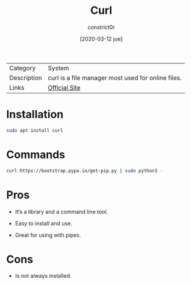 #+title: Curl
#+author: constrict0r
#+date: [2020-03-12 jue]

| Category    | System                                                                                                                                                                      |
| Description | curl is a file manager most used for online files. |
| Links       | [[https://curl.haxx.se][Official Site]]                                                                                                                                                                    |

* Installation

  #+BEGIN_SRC bash
  sudo apt install curl
  #+END_SRC

* Commands

  #+BEGIN_SRC bash
  curl https://bootstrap.pypa.io/get-pip.py | sudo python3 -
  #+END_SRC
  
* Pros

  - It’s a library and a command line tool.
    
  - Easy to install and use.
    
  - Great for using with pipes.

    
* Cons

  - Is not always installed.

